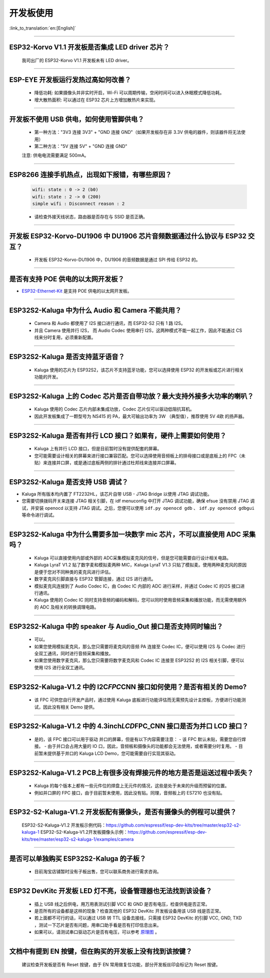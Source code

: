 开发板使用
==========

:link_to_translation:`en:[English]`

.. raw:: html

   <style>
   body {counter-reset: h2}
     h2 {counter-reset: h3}
     h2:before {counter-increment: h2; content: counter(h2) ". "}
     h3:before {counter-increment: h3; content: counter(h2) "." counter(h3) ". "}
     h2.nocount:before, h3.nocount:before, { content: ""; counter-increment: none }
   </style>

--------------

ESP32-Korvo V1.1 开发板是否集成 LED driver 芯片？
----------------------------------------------------

  我司出厂的 ESP32-Korvo V1.1 开发板未有 LED driver。

--------------

ESP-EYE 开发板运行发热过高如何改善？
---------------------------------------

  - 降低功耗: 如果摄像头并非实时开启，Wi-Fi 可以周期传输，空闲时间可以进入休眠模式降低功耗。
  - 增大散热面积: 可以通过在 ESP32 芯片上方增加散热片来实现。

--------------

开发板不使用 USB 供电，如何使用管脚供电？
--------------------------------------------

  - 第一种方法："3V3 连接 3V3" + "GND 连接 GND"（如果开发板存在非 3.3V 供电的器件，则该器件将无法使用）
  - 第二种方法："5V 连接 5V" + "GND 连接 GND"

  注意: 供电电流需要满足 500mA。

----------

ESP8266 连接手机热点，出现如下报错，有哪些原因？
--------------------------------------------------------

  .. code-block:: text

    wifi: state : 0 -> 2 (b0)
    wifi: state : 2 -> 0 (200)
    simple wifi : Disconnect reason : 2

  - 请检查外接天线状态，路由器是否存在与 SSID 是否正确。

--------------

开发板 ESP32-Korvo-DU1906 中 DU1906 芯片音频数据通过什么协议与 ESP32 交互？
----------------------------------------------------------------------------------

  - 开发板 ESP32-Korvo-DU1906  中，DU1906 的音频数据是通过 SPI 传给 ESP32 的。

--------------

是否有支持 POE 供电的以太网开发板？
---------------------------------------------------------------------------------------

- `ESP32-Ethernet-Kit <https://docs.espressif.com/projects/esp-idf/zh_CN/latest/esp32/hw-reference/esp32/get-started-ethernet-kit.html>`_ 是支持 POE 供电的以太网开发板。

--------------

ESP32S2-Kaluga 中为什么 Audio 和 Camera 不能共用？
-----------------------------------------------------

  - Camera 和 Audio 都使用了 I2S 接口进行通讯，而 ESP32-S2 只有 1 路 I2S。
  - 并且 Camera 使用并行 I2S， 而 Audio Codec 使用串行 I2S，这两种模式不能一起工作，因此不能通过 CS 线来分时复用，必须重新配置。

--------------

ESP32S2-Kaluga 是否支持蓝牙语音？
-----------------------------------

  - Kaluga 使用的芯片为 ESP32S2，该芯片不支持蓝牙功能，您可以选择使用 ESP32 的开发板或芯片进行相关功能的开发。

--------------

ESP32S2-Kaluga 上的 Codec 芯片是否自带功放？最大支持外接多大功率的喇叭？
--------------------------------------------------------------------------

  - Kaluga 使用的 Codec 芯片内部未集成功放，Codec 芯片仅可以驱动低阻抗耳机。
  - 因此开发板集成了一颗型号为 NS415 的 PA，最大可输出功率为 3W （典型值），推荐使用 5V 4欧 的扬声器。

--------------

ESP32S2-Kaluga 是否有并行 LCD 接口？如果有，硬件上需要如何使用？
----------------------------------------------------------------

  - Kaluga 上有并行 LCD 接口，但是目前暂时没有提供配套的屏幕。
  - 您可能需要设计相关的屏幕来进行接口兼容匹配。您可以选择使用音频板上的排母接口或是底板上的 FPC（未贴）来连接并口屏，或是通过底板两侧的排针通过杜邦线来连接并口屏幕。

--------------

ESP32S2-Kaluga 是否支持 USB 调试？
-------------------------------------

-  Kaluga 所有版本均内置了 FT2232HL，该芯片自带 USB - JTAG Bridge 以使用
   JTAG 调试功能。

-  您需要切换拨码开关来连接 JTAG 相关引脚，在 idf menuconfig 中打开 JTAG
   调试功能，确保 efsue 没有禁用 JTAG 调试，并安装 openocd 以支持 JTAG
   调试。之后，您便可以使用 ``idf.py openocd gdb`` 、
   ``idf.py openocd gdbgui`` 等命令进行调试。

--------------

ESP32S2-Kaluga 中为什么需要多加一块数字 mic 芯片，不可以直接使用 ADC 采集吗？
-------------------------------------------------------------------------------

  - Kaluga 可以直接使用内部或外部的 ADC采集模拟麦克风的信号，但是您可能需要自行设计相关电路。
  - Kaluga LyraT V1.2 贴了数字麦和模拟麦两种 MIC，Kaluga LyraT V1.3 只贴了模拟麦。使用两种麦克风的原因是便于您对不同种类的麦克风进行评估。
  - 数字麦克风引脚直接与 ESP32 管脚连接，通过 I2S 进行通讯。
  - 模拟麦克风连接到了 Audio Codec IC，由 Codec IC 内部的 ADC 进行采样，并通过 Codec IC 的I2S 接口进行通讯。
  - Kaluga 使用的 Codec IC 同时支持音频的编码和解码，您可以同时使用音频采集和播放功能，而无需使用额外的 ADC 及相关的转换调理电路。

--------------

ESP32S2-Kaluga 中的 speaker 与 Audio\_Out 接口是否支持同时输出？
------------------------------------------------------------------

  - 可以。
  - 如果您使用模拟麦克风，那么您只需要将麦克风的音频 PA 连接至 Codec IC，便可以使用 I2S 与 Codec 进行全双工通讯，同时进行音频采集和播放。
  - 如果您使用数字麦克风，那么您只需要将数字麦克风和 Codec IC 连接至 ESP32S2 的 I2S 相关引脚，便可以使用 I2S 进行全双工通讯。

--------------

ESP32S2-Kaluga-V1.2 中的 I2C\ *FPC*\ CNN 接口如何使用？是否有相关的 Demo?
----------------------------------------------------------------------------

  - 该 FPC 可供您自行开发产品时，通过使用 Kaluga 底板进行功能评估而无需预先设计主控板，方便进行功能测试，因此没有相关 Demo 提供。

--------------

ESP32S2-Kaluga-V1.2 中的 4.3inch\ *LCD*\ FPC\_CNN 接口是否为并口 LCD 接口？
-------------------------------------------------------------------------------

  - 是的，该 FPC 接口可以用于驱动 并口的屏幕，但是有以下内容需要注意：
    - 该 FPC 默认未贴，需要您自行焊接。
    - 由于并口会占用大量的 IO 口，因此，音频板和摄像头的功能都会无法使用，或者需要分时复用。
    - 目前暂未提供基于并口的 Kaluga LCD Demo，您可能需要自行实现其驱动。

--------------

ESP32S2-Kaluga-V1.2 PCB上有很多没有焊接元件的地方是否是运送过程中丢失？ 
----------------------------------------------------------------------------

  - Kaluga 的每个版本上都有一些元件位的焊盘上无元件的情况，这些是处于未来的升级而预留的位置。
  - 例如并口屏的 FPC 接口，由于目前暂未使用，因此没有贴。同理，音频板上的 ES7210 也没有贴。

--------------

ESP32-S2-Kaluga-V1.2 开发板配有摄像头，是否有摄像头的例程可以提供？
---------------------------------------------------------------------

  ESP32-S2-Kaluga-V1.2 开发板示例代码：https://github.com/espressif/esp-dev-kits/tree/master/esp32-s2-kaluga-1
  ESP32-S2-Kaluga-V1.2开发板摄像头示例：https://github.com/espressif/esp-dev-kits/tree/master/esp32-s2-kaluga-1/examples/camera

--------------

是否可以单独购买 ESP32S2-Kaluga 的子板？
------------------------------------------

  - 目前淘宝店铺暂时没有子板出售，您可以联系商务进行需求咨询。

--------------

ESP32 DevKitc 开发板 LED 灯不亮，设备管理器也无法找到该设备？
--------------------------------------------------------------

  - 插上 USB 线之后供电，用万用表测试引脚 VCC 和 GND 是否有电压，检查供电是否正常。
  - 是否所有的设备都是这样的现象？检查其他的 ESP32 DevKitc 开发板设备用该 USB 线是否正常。
  - 若上面都不可行的话，可以通过 USB 转 TTL 设备去接线，只需接 ESP32 DevKitc 的引脚 VCC, GND, TXD ，测试一下芯片是否有问题，用串口助手看是否有打印信息出来。
  - 如果可以，请测试串口驱动芯片是否有电压，可以参考 `原理图 <https://www.espressif.com/sites/default/files/documentation/esp32-devkitc-v4_reference_design_0.zip>`__ 。

--------------

文档中有提到 EN 按键，但在购买的开发板上没有找到该按键？
-----------------------------------------------------------

  建议检查开发板是否有 Reset 按键，由于 EN 常用做复位功能，部分开发板丝印会标记为 Reset 按键。
